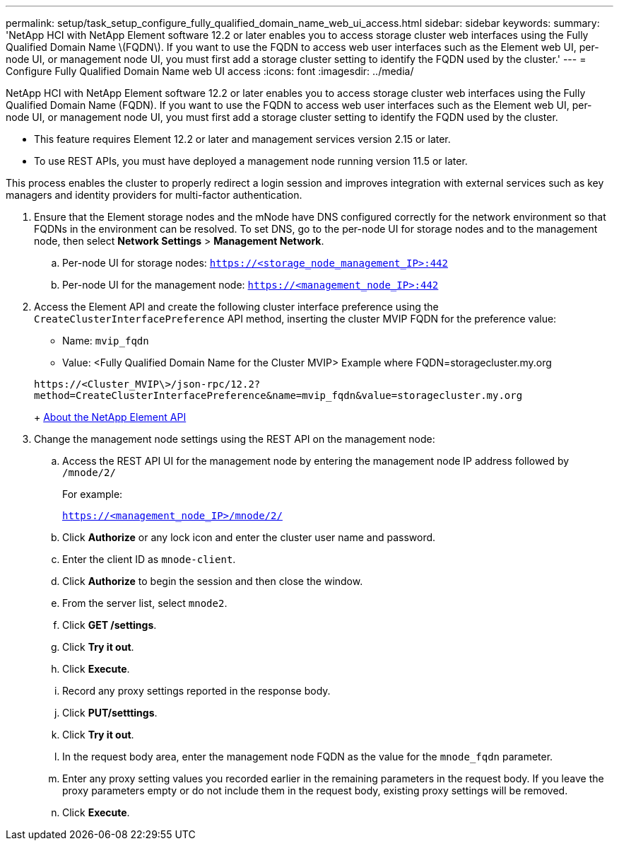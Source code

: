 ---
permalink: setup/task_setup_configure_fully_qualified_domain_name_web_ui_access.html
sidebar: sidebar
keywords: 
summary: 'NetApp HCI with NetApp Element software 12.2 or later enables you to access storage cluster web interfaces using the Fully Qualified Domain Name \(FQDN\). If you want to use the FQDN to access web user interfaces such as the Element web UI, per-node UI, or management node UI, you must first add a storage cluster setting to identify the FQDN used by the cluster.'
---
= Configure Fully Qualified Domain Name web UI access
:icons: font
:imagesdir: ../media/

[.lead]
NetApp HCI with NetApp Element software 12.2 or later enables you to access storage cluster web interfaces using the Fully Qualified Domain Name (FQDN). If you want to use the FQDN to access web user interfaces such as the Element web UI, per-node UI, or management node UI, you must first add a storage cluster setting to identify the FQDN used by the cluster.

* This feature requires Element 12.2 or later and management services version 2.15 or later.
* To use REST APIs, you must have deployed a management node running version 11.5 or later.

This process enables the cluster to properly redirect a login session and improves integration with external services such as key managers and identity providers for multi-factor authentication.

. Ensure that the Element storage nodes and the mNode have DNS configured correctly for the network environment so that FQDNs in the environment can be resolved. To set DNS, go to the per-node UI for storage nodes and to the management node, then select *Network Settings* > *Management Network*.
 .. Per-node UI for storage nodes: `https://<storage_node_management_IP>:442`
 .. Per-node UI for the management node: `https://<management_node_IP>:442`
. Access the Element API and create the following cluster interface preference using the `CreateClusterInterfacePreference` API method, inserting the cluster MVIP FQDN for the preference value:
 ** Name: `mvip_fqdn`
 ** Value: <Fully Qualified Domain Name for the Cluster MVIP>
Example where FQDN=storagecluster.my.org

+
----
https://<Cluster_MVIP\>/json-rpc/12.2?
method=CreateClusterInterfacePreference&name=mvip_fqdn&value=storagecluster.my.org
----
+
https://docs.netapp.com/sfe-122/topic/com.netapp.doc.sfe-api/GUID-D10750FA-F83E-43C2-A44D-4125D3719CA4.html[About the NetApp Element API]
. Change the management node settings using the REST API on the management node:
 .. Access the REST API UI for the management node by entering the management node IP address followed by `/mnode/2/`
+
For example:
+
`https://<management_node_IP>/mnode/2/`

 .. Click *Authorize* or any lock icon and enter the cluster user name and password.
 .. Enter the client ID as `mnode-client`.
 .. Click *Authorize* to begin the session and then close the window.
 .. From the server list, select `mnode2`.
 .. Click *GET /settings*.
 .. Click *Try it out*.
 .. Click *Execute*.
 .. Record any proxy settings reported in the response body.
 .. Click *PUT/setttings*.
 .. Click *Try it out*.
 .. In the request body area, enter the management node FQDN as the value for the `mnode_fqdn` parameter.
 .. Enter any proxy setting values you recorded earlier in the remaining parameters in the request body. If you leave the proxy parameters empty or do not include them in the request body, existing proxy settings will be removed.
 .. Click *Execute*.
